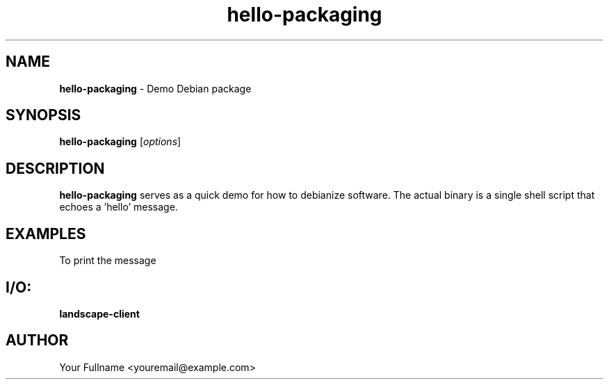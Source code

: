 .TH hello-packaging 1 "17 July 2025" "" ""
.SH NAME
\fBhello-packaging \fP- Demo Debian package
\fB
.SH SYNOPSIS
.nf
.fam C

\fBhello-packaging\fP [\fIoptions\fP]

.fam T
.fi
.fam T
.fi
.SH DESCRIPTION

\fBhello-packaging\fP serves as a quick demo for how to debianize software. The
actual binary is a single shell script that echoes a 'hello' message.
.SH EXAMPLES

To print the message
.SH I/O:

\fBlandscape-client\fP

.SH AUTHOR
Your Fullname <youremail@example.com>
